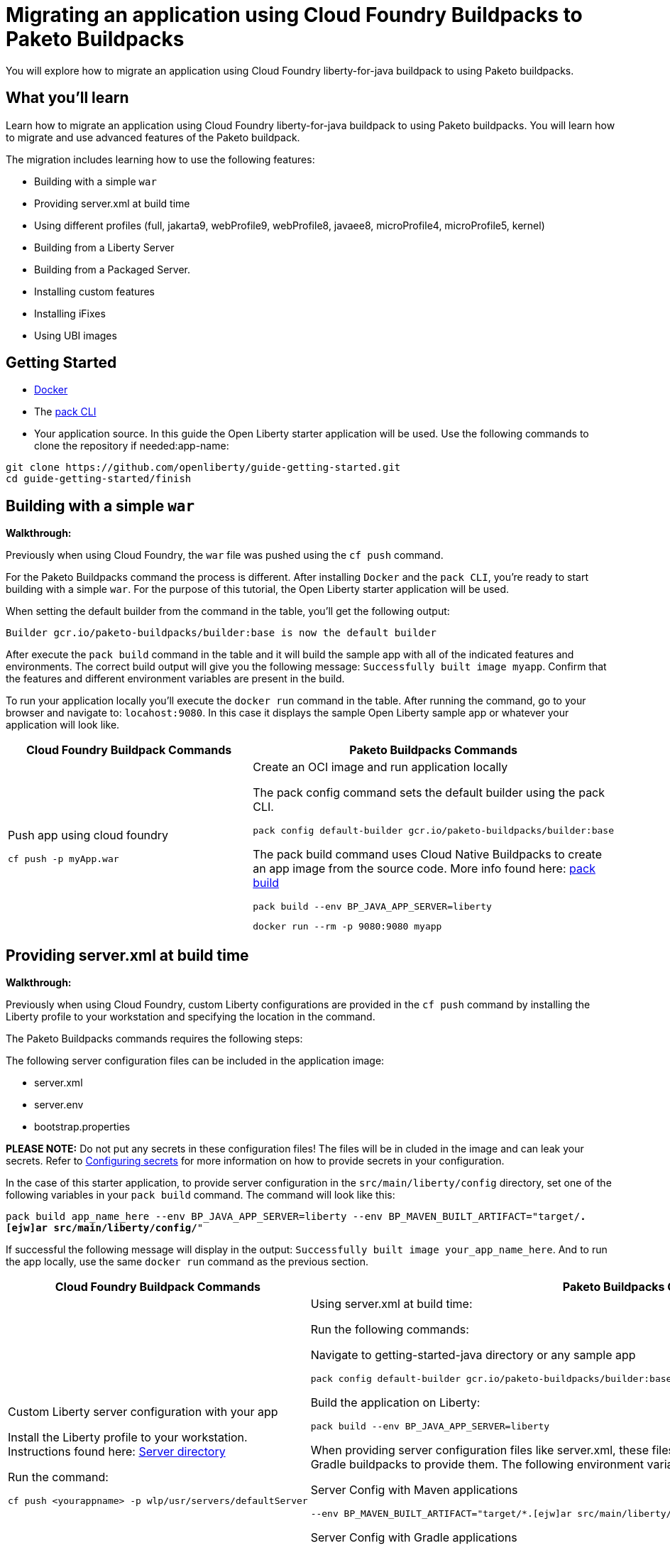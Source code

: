 // ----------- BEGIN -----------
// Copyright (c) 2019, 2022 IBM Corporation and others.
// Licensed under Creative Commons Attribution-NoDerivatives
// 4.0 International (CC BY-ND 4.0)
//   https://creativecommons.org/licenses/by-nd/4.0/
//
// Contributors:
//     IBM Corporation
//

// :projectid: paketo-buildpacks-intro
:page-layout: guide-multipane
// :page-duration: 15 minutes
// :page-releasedate: TBD
:page-description: Learn how to migrate an application using Cloud Foundry buildpacks to Paketo buildpacks. 
// :page-tags: 
// :page-permalink: /guides/{projectid}
// :page-related-guides: ['docker', 'kubernetes-intro']
// :common-includes: https://raw.githubusercontent.com/OpenLiberty/guides-common/prod
// :page-guide-category: 
:page-essential: true
// :page-essential-order: 3
:source-highlighter: prettify
// :page-seo-title: 
// :page-seo-description: 
// :common-includes: ../guides-common/
// :imagesdir: /img/guide/{projectid}

// :guide-author: Open Liberty
= Migrating an application using Cloud Foundry Buildpacks to Paketo Buildpacks

You will explore how to migrate an application using Cloud Foundry liberty-for-java buildpack to using Paketo buildpacks.

// =================================================================================================
//  What you'll learn
// =================================================================================================

== What you'll learn

Learn how to migrate an application using Cloud Foundry liberty-for-java buildpack to using Paketo buildpacks. You will learn how to migrate and use advanced features of the Paketo buildpack. 

//If you're familiar with using the CF buildpacks to deploy an app

The migration includes learning how to use the following features: 

* Building with a simple `war`
* Providing server.xml at build time 
* Using different profiles (full, jakarta9, webProfile9, webProfile8, javaee8, microProfile4, microProfile5, kernel)
* Building from a Liberty Server 
* Building from a Packaged Server.
* Installing custom features 
* Installing iFixes
* Using UBI images 

== Getting Started

* https://hub.docker.com/search?type=edition&offering=community&q=[Docker]
* The https://buildpacks.io/docs/tools/pack/[pack CLI]
* Your application source. In this guide the Open Liberty starter application will be used. Use the following commands to clone the repository if needed:app-name: 

[source, console]
git clone https://github.com/openliberty/guide-getting-started.git
cd guide-getting-started/finish
 
== Building with a simple `war` 
//start with getting started blog post
//simple migration - push using a war file
//paketo.io and buildpacks.io website as references
**Walkthrough:**

Previously when using Cloud Foundry, the `war` file was pushed using the `cf push` command. 

For the Paketo Buildpacks command the process is different. After installing `Docker` and the `pack CLI`, you're ready to start building with a simple `war`. For the purpose of this tutorial, the Open Liberty starter application will be used. 

When setting the default builder from the command in the table, you'll get the following output: 

[source, console]
Builder gcr.io/paketo-buildpacks/builder:base is now the default builder

After execute the `pack build` command in the table and it will build the sample app with all of the indicated features and environments. The correct build output will give you the following message: `Successfully built image myapp`. Confirm that the features and different environment variables are present in the build. 

To run your application locally you'll execute the `docker run` command in the table. After running the command, go to your browser and navigate to: `locahost:9080`. In this case it displays the sample Open Liberty sample app or whatever your application will look like. 

[width="100%", cols="10, 10"]
[source, adoc]
|=========
|*Cloud Foundry Buildpack Commands* |*Paketo Buildpacks Commands* 
// a| Navigate to source code repository (will use Getting started app for example)
// // delete cell
// [source, console]
// git clone https://github.com/IBM-Cloud/get-started-java


  
// a| Navigate to source code repository (will use Getting started app for example)
// //delete cell
// [source, console]
// git clone https://github.com/openliberty/guide-getting-started.git
// cd guide-getting-started/finish

// a| Run app locally using command line 
// [source, console]
// cd get-started-java
// mvn clean install
// mvn install liberty:run-server

// a| Create an OCI image and run application locally
// [source, console]
// pack config default-builder gcr.io/paketo-buildpacks/builder:base

// [source, console]
// pack build --env BP_JAVA_APP_SERVER=liberty --env BP_LIBERTY_PROFILE=jakartaee9 \
//   --buildpack paketo-buildpacks/eclipse-openj9 --buildpack paketo-buildpacks/java myapp

// [source, console]
// docker run --rm -p 9080:9080 myapp


a| Push app using cloud foundry
[source, console]
cf push -p myApp.war

a| Create an OCI image and run application locally
//Say something about the pack config command what it does

The pack config command sets the default builder using the pack CLI.
[source, console]
pack config default-builder gcr.io/paketo-buildpacks/builder:base

The pack build command uses Cloud Native Buildpacks to create an app image from the source code. More info found here: https://buildpacks.io/docs/tools/pack/cli/pack_build/[pack build] 
[source, console]
pack build --env BP_JAVA_APP_SERVER=liberty 
// --env BP_LIBERTY_PROFILE=jakartaee9 \
//   --buildpack paketo-buildpacks/eclipse-openj9 --buildpack paketo-buildpacks/java myapp

[source, console]
docker run --rm -p 9080:9080 myapp
// a| Build app from an on-prem Open Liberty installation
// [source, console]
// bin/server package defaultServer --include=usr

// [source, console]
// pack build --path <packaged-server-zip-path> \
//  --buildpack paketo-buildpacks/eclipse-openj9 \
//  --buildpack paketo-buildpacks/java myapp

|=========

== Providing server.xml at build time

**Walkthrough:**

Previously when using Cloud Foundry, custom Liberty configurations are provided in the `cf push` command by installing the Liberty profile to your workstation and specifying the location in the command. 

The Paketo Buildpacks commands requires the following steps: 

The following server configuration files can be included in the application image: 

* server.xml
* server.env
* bootstrap.properties

**PLEASE NOTE:** Do not put any secrets in these configuration files! The files will be in cluded in the image and can leak your secrets. Refer to https://github.com/paketo-buildpacks/liberty#configuring-secrets[Configuring secrets] for more information on how to provide secrets in your configuration.

In the case of this starter application, to provide server configuration in the `src/main/liberty/config` directory, set one of the following variables in your `pack build` command. The command will look like this: 

`pack build app_name_here --env BP_JAVA_APP_SERVER=liberty --env BP_MAVEN_BUILT_ARTIFACT="target/*.[ejw]ar src/main/liberty/config/*"`

If successful the following message will display in the output: `Successfully built image your_app_name_here`. And to run the app locally, use the same `docker run` command as the previous section.

[width="100%", cols="10, 10"]
[source, adoc]
|=========
|*Cloud Foundry Buildpack Commands* |*Paketo Buildpacks Commands* 

a| Custom Liberty server configuration with your app

Install the Liberty profile to your workstation. Instructions found here: https://cloud.ibm.com/docs/cloud-foundry-public?topic=cloud-foundry-public-options_for_pushing#server_directory[Server directory]

Run the command:
[source, console]
cf push <yourappname> -p wlp/usr/servers/defaultServer

a| Using server.xml at build time:

Run the following commands: 

Navigate to getting-started-java directory or any sample app
[source, console]
pack config default-builder gcr.io/paketo-buildpacks/builder:base

Build the application on Liberty:
[source, console]
pack build --env BP_JAVA_APP_SERVER=liberty

When providing server configuration files like server.xml, these files can only be included in the build by telling the Maven or Gradle buildpacks to provide them. The following environment variables need to be set in your pack build command.

Server Config with Maven applications
[source, console]
--env BP_MAVEN_BUILT_ARTIFACT="target/*.[ejw]ar src/main/liberty/config/*"

Server Config with Gradle applications
[source, console]
--env BP_GRADLE_BUILT_ARTIFACT="build/libs/*.[ejw]ar src/main/liberty/config/*"

//Add a generic location for server config file. Using bindings 

Check if the server.xml file is in the directory: 
[source, console]
docker exec -it $(docker ps -q) /bin/bash

a| Binding service 

[source, console]
cf bind-service

a| Using bindings - providing server config at build and runtime

Providing server config at build-time and runtime used for secret configuration. Bindings provide credentials and location needed to connect to external services. First create the bindings/liberty folder and add the type file with liberty. Add any config you want to provide at runtime in the directory and the nmount the folder during docker run with --volume $(pwd)/bindings:/platform/bindings

[source, console]
docker run --env SERVICE_BINDING_ROOT=/bindings --volume <absolute-path-to-binding>:/bindings/<binding-name> <image-name>

|=========


== Using different profiles 
**Walkthrough:**

 In Cloud Foundry, different profiles are specified in the `cf push` command by setting the environment variables. 
 
 Similarly in the Paketo buildpack command, you can provide different profiles in the `pack build` command as referenced in the table below. Valid profiles for Open Liberty include: 

* full
* kernel
* jakartaee9
* javaee8
* webProfile8
* webProfile9
* microProfile4
* microProfile5

Valid profiles for WebSphere Liberty are: 

* kernel
* jakartaee9
* javaee8
* javaee7
* webProfile7
* webProfile8
* webProfile9

Follow the instructions in the **_Building with Simple war_** section by setting the default builder, build your application, and run it locally with the `docker run` command. For example, if you want to include jakartaee9 profile, the following command will be run: 

`pack build your_app_name_here --env BP_JAVA_APP_SERVER=liberty --env BP_LIBERTY_PROFILE=jakartaee9`

Make sure to check the console to ensure the correct profile was installed. Check the _Build Configuration_ section for a list of environment variables installed. For the `jakartaee9` profile the following can be found in the logs: 

[source, console]
----
[builder]   Build Configuration:
[builder]     $BP_JAVA_APP_SERVER       liberty     the application server to use
[builder]     $BP_LIBERTY_FEATURES                  A space separated list of liberty features to install.
[builder]     $BP_LIBERTY_INSTALL_TYPE  ol          Install type of Liberty
[builder]     $BP_LIBERTY_PROFILE       jakartaee9  The Liberty profile to install
[builder]     $BP_LIBERTY_SERVER_NAME               Name of the server to use
[builder]     $BP_LIBERTY_VERSION       *           Which version of the Liberty runtime to install
[builder]   Open Liberty (Jakarta EE9) 22.0.9: Contributing to layer
[builder]     Downloading from https://repo1.maven.org/maven2/io/openliberty/openliberty-jakartaee9/22.0.0.9/openliberty-jakartaee9-22.0.0.9.zip
[builder]     Verifying checksum
[builder]     Expanding to /layers/paketo-buildpacks_liberty/open-liberty-runtime-jakartaee9
[builder]     Installing features...
----

[width="100%", cols="10, 10"]
[source, adoc]
|=========
|*Cloud Foundry Buildpack Commands* |*Paketo Buildpacks Commands* 

a| The CF liberty-for-java buildpack allows for the following profiles to be used: javaee6, javaee7, javaee8. These profiles can be installed using the following cf commmand and environment variable: 

[source, console]
cf set-env myapp JBP_CONFIG_LIBERTY "app_archive: {features: [javaee8]}”

a| The different profiles can be installed by using the _pack build --env_ command and including the BP_LIBERTY_PROFILE environment variable. For example, to include jakartaee9 profile, the following command will be run: 

[source, console]
pack build --env BP_JAVA_APP_SERVER=liberty --env BP_LIBERTY_PROFILE=jakartaee9



|=========

== Building from a Liberty server 

**Walkthrough:**

When using CF Buildpack, a custom Liberty server can be provided by editing the `server.xml` file and placing that file by creating an `apps` directory within the `defaultServer` directory and then you can use the `cf push <yourappname> -p defaultServer`.

When using Paketo Buildpacks, the buildpack can build from a Liberty server installation directory by using the `server package` command. 

To build from a Liberty server installation, change your working directory to the installation root containing the `wlp` directory and run the following command: `pack build --env BP_JAVA_APP_SERVER=liberty myapp`

In the console you will get the following output:
//include more information here


[width="100%", cols="10, 10"]
[source, adoc]
|=========
|*Cloud Foundry Buildpack Commands* |*Paketo Buildpacks Commands* 

a| In the CF buildpacks, providing a custom Liberty server configuration requires editing the `server.xml` file. Create a `apps` directory within the `defaultServer` directory i.e. `defaultServer/apps`. In that directory a `server.xml` file can be created and placed in `defaultServer` directory. 

Once the server directory is ready the following command can be used to deploy to IBM Cloud

[source, console]
cf push <yourappname> -p defaultServer

a| The buildpack can build from a Liberty server installation directory or from a packaged server that was created using the `server package` command. More information regarding the command can be found https://openliberty.io/docs/latest/reference/command/server-package.html[here].

To build from a Liberty server installation, change your working directory to the installation root containing the `wlp` directory and run the following command: 

[source, console]
pack build --env BP_JAVA_APP_SERVER=liberty myapp

|=========

== Building from a Packaged Server

**Walkthrough:**

[width="100%", cols="10, 10"]
[source, adoc]
|=========
|*Cloud Foundry Buildpack Commands* |*Paketo Buildpacks Commands*
a| In CF buildpacks you can also push a packaged server to IBM Cloud by creating the file using Liberty's server package command. To package a Liberty server, use the `./bin/server package` command from the installed app directory. Specify the server name and include the `--include=usr` option. The CF command to package a Liberty server is the following: 

[source, console]
wlp/bin/server package server_name_here --include=usr

This command generates a `serverName.zip` file in the server's directory and the following commmand pushes the zip file to IBM Cloud:

[source, console]
cf push <yourappname> -p wlp/usr/servers/defaultServer/defaultServer.zip

a| Building from a Packaged Server: Use the `server package` command of the Liberty runtime to create a packaged server. Run the following command from Liberty installation's `wlp` directory:app-name:

[source, console]
bin/server package defaultServer --include=usr

Then the packaged server can be supplied to the build by using the `--path` argument: 
[source, console]
pack build --env BP_JAVA_APP_SERVER=liberty --path <packaged-server-zip-path> myapp

|=========

== Installing custom features

[width="100%", cols="10, 10"]
[source, adoc]
|=========
|*Cloud Foundry Buildpack Commands* |*Paketo Buildpacks Commands*
a| In CF Buildpacks, the Liberty for Java runtime includes a list of features that are available in Liberty. You can install features that aren't included in the runtime by running the `installUtility` command as a pre-runtime hook when the app is being pushed to IBM Cloud i.e. adding MicroProfile Config 3.0. 

1. In the root directory of the app, create a `.profile.d` directory. Use the `.profile.d` feature to copy the manifest and feature jar to the user feature path and user bundle path

2. Modify the `server.xml` to enable the user feature

// [source, console]
// ----
// #!/bin/sh
// echo "Installing audit-1.0"
// export PATH=$PATH:$HOME/app/.java/jre/bin

// $HOME/app/.liberty/bin/installUtility install audit-1.0 --acceptLicense
// ----
a| **Using Custom Features:** Custom features can can either be configured on the server or using a volume mount to `/features` that contains the feature JARs and manifests along with a feature descriptor.

**Feature Manifest:** The feature manifest is a `features.toml` file containing a list of `features` that would be installed on the server.

A feature has the following properties:
[disc]
* `name`: Name of the feature to enable. Use symbolic name of the feature that you would use when enabling the feature in the `server.xml`
* `uri`: URI of where to find the fetaure. The `file` scheme is the only supported scheme at the moment.
* `version`: Version of the feature
* `dependencies`: List of features that the custom feature depends on

**Example Feature Manifest**: This example shows how to configure a feature called `dummyCache` that has a dependency `distributedMap-1.0` feature. Any additional features added will use the same format as the example below.

First create the feature descriptor `features.toml` with the following content:
[source, toml]
----
[[features]]
  name = "dummyCache"
  uri = "file://features/cache.dummy_1.0.0.jar"
  version = "1.0.0"
  dependencies = ["distributedMap-1.0"]
----

Using the above feature description, the Liberty buildpack will look for the feature JAR in the volume mounted on `/features` at the path `features/cache.dummy_1.0.0.jar`. The buildpack also assumes that the feature manifest file will be at the path `features/cache.dummy_1.0.0.mf`. 
//***QUESTION*** here regarding the guide

After creating the feature descriptor, tar and gzip the `feature.toml` and `features` directory so that it has the contents similar to the following: 

[source, console]
----
$ tar tzf liberty-conf.tar.gz
./
./features/
./features.toml
./features/cache.dummy_1.0.0.mf
./features/cache.dummy_1.0.0.jar
----

Then, the custom features can be provided to the build by mounting the feature directory to `/features`:
[source, console]
pack build --path myapp --env BP_JAVA_APP_SERVER=liberty --volume /Users/userNameHere/Development/paketo-buildpacks/liberty-e2e.bak/data/conf/features:/features myapp

|=========

== Installing iFixes 

[width="100%", cols="10, 10"]
[source, adoc]
|=========
|*Cloud Foundry Buildpack Commands* |*Paketo Buildpacks Commands*

a| **Applying iFix to the Liberty runtime**:

An iFix can be applied to an app using the `.profile.d` feature.

* Create the `.profile.d/.ifixes` directory in the root of the app that's being deployed to IBM Cloud
* Place the iFix `.jar` file in the `.profile.d/.ifixes/` directory
* Create `ifix.sh` file in the `.profile.d` directory with the following contents (update the <ifix filename> accordingly)
* If the iFix file can celany apply against the IBM Cloud version of Liberty, use the following script: 

[source, console]
#!/bin/sh
echo "Applying iFixes"
$HOME/.java/jre/bin/java -jar $HOME/.profile.d/.ifixes/<ifix filename>.jar --installLocation $HOME/.liberty/

* If the iFix file cannot cleanly apply, use the following script: 

[source, console]
#!/bin/sh
echo "Applying iFixes"
unzip $HOME/.profile.d/.ifixes/<ifix filename>.jar lib/*.jar -d $HOME/.liberty

For example, the contents of the `.profile.d` directory should look like the following: 

[source, console]
.profile.d/
.profile.d/.ifixes/16003-wlp-archive-IFPI68805.jar
.profile.d/ifix.sh

Once you deploy your application, you should see the following message that indicates which iFixes were applied:

[source, console]
CWWKF0015I: The server has the following interim fixes active in the runtime: PIXXXXX. For a full listing of installed fixes run: productInfo version --ifixes

a| **How to apply an iFix to the Liberty runtime**

An iFix can be applied to the liberty runtime using a volume mount. 

There are the following requirements to install iFixes: 

* Only the archive versions of Liberty iFixes are supported 
* The iFixes are in a directory named `ifixes`

For example the contents of the `ifixes` directory should look like the following:

[source, console]
ifixes/
ifixes/220002-wlp-archive-ifph12345.jar
ifixes/220002-wlp-archive-ifph67890.jar

Specify the `--volume` parameter mapping your local `ifixes/` directory to `/ifixes` in the container

[source, console]
pack build myapp --env BP_JAVA_APP_SERVER=liberty --volume /path/to/ifixes:/ifixes

The build output will show the iFix being applied: 

[source, console]
[builder]   Open Liberty (All Features) 22.0.3: Contributing to layer
[builder]     Downloading from https://repo1.maven.org/maven2/io/openliberty/openliberty-runtime/22.0.0.3/openliberty-runtime-22.0.0.3.zip
[builder]     Verifying checksum
[builder]     Expanding to /layers/paketo-buildpacks_liberty/open-liberty-runtime-full
[builder]     Installing iFix 22003-wlp-archive-ifph44666.jar
[builder]       Applying fix to Liberty install directory at /layers/paketo-buildpacks_liberty/open-liberty-runtime-full now.
[builder]       	lib/com.ibm.ws.openapi.ui.private_1.0.62.cl220320220308-1516.jar
[builder]       	lib/com.ibm.ws.openapi.ui_1.0.62.cl220320220308-1516.jar
[builder]       	lib/com.ibm.ws.microprofile.openapi.ui_1.0.62.cl220320220308-1516.jar
[builder]       Fix has been applied successfully.
[builder]       Successfully extracted all product files.
|=========

== Using UBI images 
[width="100%", cols="10, 10"]
[source, adoc]
|=========
|*Cloud Foundry Buildpack Commands* |*Paketo Buildpacks Commands*
a| Push a Docker Image from a Registry:

Cloud Foundry supports pushign apps from container registries such as Docker Hub, Google Container Registry (GCR), and Amazon Elastic Container Registry (ECR).

How you run `cf push` with apps stored in container

[source, console]
cf push APP-NAME --docker-image REPO/IMAGE:TAG

More reference information on pushing an app in CF using a docker image can be found here: https://docs.cloudfoundry.org/devguide/deploy-apps/push-docker.html[Deploying an App with Docker]

a| Using a Liberty Runtime Provided in the Stack Run Image

**Creating the Stack Image:**

Create the following script: 

[source, console]
#!/usr/bin/env bash
main() {
  readonly LIBERTY_USR_DIRS=(
    "/workspace/wlp/usr"
    "/workspace/usr"
    "/layers/paketo-buildpacks_liberty/base/wlp/usr"
  )
  for liberty_usr_dir in "${LIBERTY_USR_DIRS[@]}"; do
    if [[ -d "${liberty_usr_dir}" ]]; then
      local usr_dir="${liberty_usr_dir}"
      break
    fi
  done
  cp -rf "${usr_dir}/." "${BPI_LIBERTY_RUNTIME_ROOT}/usr/"
  # Call Liberty runtime's bootstrap script
  docker-server.sh "${@}"
}
main "${@}"

**Building the stack images:**

After preparing the `Dockerfile` for the stack, use the following commands to build the run and build images that will be used: 

[source, console]
docker build -t <image-name>-run:latest --target run .
docker build -t <image-name>-build:latest --target build .

Replace `<image-name` with whatever image name you would like to use.

**Deploying a Liberty application:**

Use the following command with custom stack images and builder specified:

[source, console]
$ pack build myapp --builder mybuilder:latest --env BP_LIBERTY_INSTALL_TYPE="none"

|=========








// ------------ END ------------